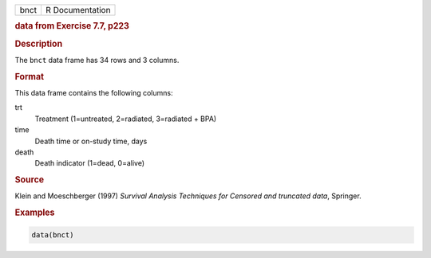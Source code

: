 .. container::

   ==== ===============
   bnct R Documentation
   ==== ===============

   .. rubric:: data from Exercise 7.7, p223
      :name: bnct

   .. rubric:: Description
      :name: description

   The ``bnct`` data frame has 34 rows and 3 columns.

   .. rubric:: Format
      :name: format

   This data frame contains the following columns:

   trt
      Treatment (1=untreated, 2=radiated, 3=radiated + BPA)

   time
      Death time or on-study time, days

   death
      Death indicator (1=dead, 0=alive)

   .. rubric:: Source
      :name: source

   Klein and Moeschberger (1997) *Survival Analysis Techniques for
   Censored and truncated data*, Springer.

   .. rubric:: Examples
      :name: examples

   .. code:: R

      data(bnct)
